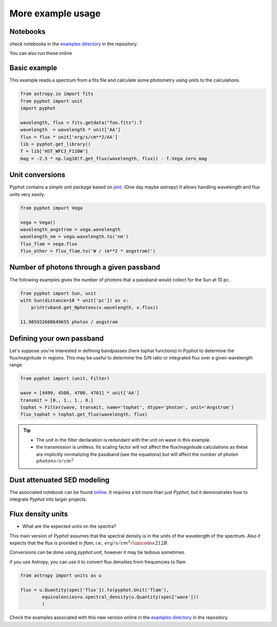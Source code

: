 More example usage
==================


Notebooks
~~~~~~~~~

check notebooks in the `examples directory`_ in the repository.

.. _examples directory: https://github.com/mfouesneau/pyphot/tree/master/examples

You can also run these online

.. image:: https://mybinder.org/badge.svg 
  :target: https://mybinder.org/v2/gh/mfouesneau/pyphot/master?filepath=examples%2FQuickStart.ipynb
 
.. image:: https://img.shields.io/badge/render%20on-nbviewer-orange.svg
  :target: https://nbviewer.jupyter.org/github/mfouesneau/pyphot/tree/master/examples/
  

Basic example
~~~~~~~~~~~~~

This example reads a spectrum from a fits file and calculate some photometry
using units to the calculations.

.. code:: python 

        from astropy.io import fits
        from pyphot import unit
        import pyphot

        wavelength, flux = fits.getdata("foo.fits").T
        wavelength  = wavelength * unit['AA']
        flux = flux * unit['erg/s/cm**2/AA']
        lib = pyphot.get_library()
        f = lib['HST_WFC3_F110W']
        mag = -2.5 * np.log10(f.get_flux(wavelength, flux)) - f.Vega_zero_mag

Unit conversions
~~~~~~~~~~~~~~~~

Pyphot contains a simple unit package based on `pint`_. (One day maybe `astropy`)
It allows handling wavelength and flux units very easily.

.. code:: python

        from pyphot import Vega 

        vega = Vega()
        wavelength_angstrom = vega.wavelength
        wavelength_nm = vega.wavelength.to('nm')
        flux_flam = vega.flux
        flux_other = flux_flam.to('W / (m**2 * angstrom)')


.. _pint: https://pint.readthedocs.io/en/0.9/


Number of photons through a given passband
~~~~~~~~~~~~~~~~~~~~~~~~~~~~~~~~~~~~~~~~~~

The following examples gives the number of photons that a passband would collect
for the Sun at 10 pc.

.. code:: python

        from pyphot import Sun, unit
        with Sun(distance=10 * unit['pc']) as v:
            print(vband.get_Nphotons(v.wavelength, v.flux))

        11.985932608649655 photon / angstrom


Defining your own passband
~~~~~~~~~~~~~~~~~~~~~~~~~~

Let's suppose you're interested in defining bandpasses (here tophat functions)
in Pyphot to determine the flux/magnitude in regions. This may be useful to determine the S/N ratio or integrated flux over a given wavelength range.

.. code:: python

        from pyphot import (unit, Filter)

        wave = [4499, 4500, 4700, 4701] * unit['AA']
        transmit = [0., 1., 1., 0.]
        tophat = Filter(wave, transmit, name='tophat', dtype='photon', unit='Angstrom')
        flux_tophat = tophat.get_flux(wavelength, flux)

.. tip::

        * The unit in the filter declaration is redundant with the unit on wave
          in this example.
        * the transmission is unitless. Its scaling factor will
          not affect the flux/magnitude calculations as these are implicitly
          normalizing the passband  (see the equations) but will affect the
          number of photon :math:`photons/s/cm^2`


 
Dust attenuated SED modeling
~~~~~~~~~~~~~~~~~~~~~~~~~~~~

The associated notebook can be found `online`_. It requires a bit more than just
`Pyphot`, but it demonstrates how to integrate `Pyphot` into larger projects.

.. image:: https://mybinder.org/badge.svg 
  :target: https://mybinder.org/v2/gh/mfouesneau/GaiaSprint2018/master

.. _online: https://github.com/mfouesneau/GaiaSprint2018/blob/master/dust_attenuated_seds.ipynb


Flux density units
~~~~~~~~~~~~~~~~~~

* What are the expected units on the spectra?

This main version of `Pyphot` assumes that the spectral density is in the units
of the wavelength of the spectrum. Also it expects that the flux is provided in
`flam`, i.e., :math:`erg/s/cm^2/\unicode{x212B}`.

Conversions can be done using `pyphot.unit`, however it may be tedious
sometimes.

if you use Astropy, you can use it to convert flux densities from frequencies to flam

.. code:: python 

        from astropy import units as u

        flux = u.Quantity(spec['flux']).to(pyphot.Unit('flam'), 
                equivalencies=u.spectral_density(u.Quantity(spec['wave']))
                )


Check the examples associated with this new version online
in the `examples directory`_ in the repository.
